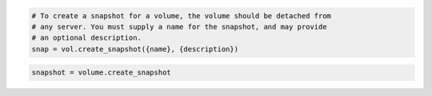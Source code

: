 .. code-block:: csharp

.. code-block:: java

.. code-block:: javascript

.. code-block:: php

.. code-block:: python

    # To create a snapshot for a volume, the volume should be detached from
    # any server. You must supply a name for the snapshot, and may provide
    # an optional description.
    snap = vol.create_snapshot({name}, {description})

.. code-block:: ruby

  snapshot = volume.create_snapshot
